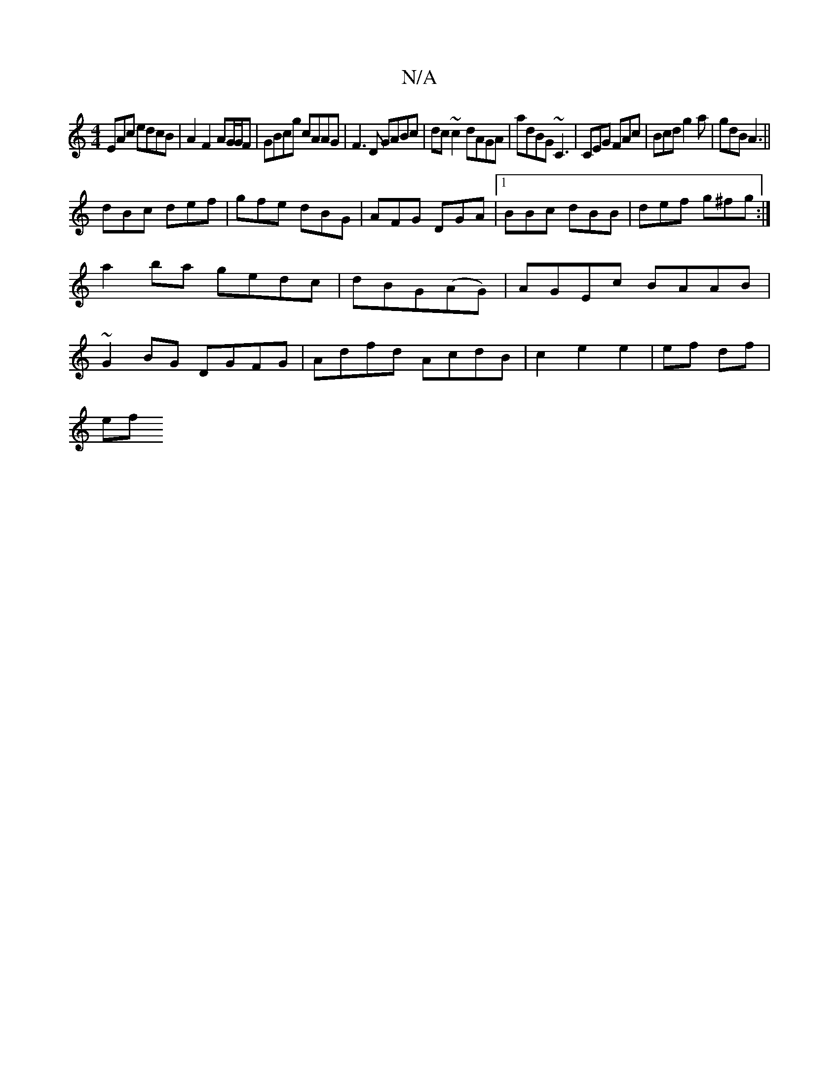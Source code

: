 X:1
T:N/A
M:4/4
R:N/A
K:Cmajor
EAc edcB|A2F2 AG/G/F|GBcg cAAG|F3D GABc|dc~c2 dAGA|adBG ~C3|CEG FAc|Bcd g2a|gdB A3||
dBc def|gfe dBG|AFG DGA|1 BBc dBB|def g^fg:|
a2ba gedc|dBG(AG) | AGEc BAAB |
~G2BG DGFG|Adfd AcdB|c2e2e2|ef df|
ef 